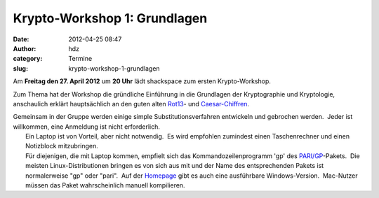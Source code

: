 Krypto-Workshop 1: Grundlagen
#############################
:date: 2012-04-25 08:47
:author: hdz
:category: Termine
:slug: krypto-workshop-1-grundlagen

Am **Freitag den 27. April 2012** um **20 Uhr** lädt shackspace zum
ersten Krypto-Workshop.

Zum Thema hat der Workshop die gründliche Einführung in die Grundlagen
der Kryptographie und Kryptologie, anschaulich erklärt hauptsächlich an
den guten alten `Rot13 <http://de.wikipedia.org/wiki/Rot13>`__- und
`Caesar-Chiffren <http://de.wikipedia.org/wiki/Caesar-Verschl%C3%BCsselung>`__.

| Gemeinsam in der Gruppe werden einige simple Substitutionsverfahren entwickeln und gebrochen werden.  Jeder ist willkommen, eine Anmeldung ist nicht erforderlich.
|  Ein Laptop ist von Vorteil, aber nicht notwendig.  Es wird empfohlen zumindest einen Taschenrechner und einen Notizblock mitzubringen.
|  Für diejenigen, die mit Laptop kommen, empfielt sich das Kommandozeilenprogramm 'gp' des `PARI/GP <http://pari.math.u-bordeaux.fr/>`__-Pakets.  Die meisten Linux-Distributionen bringen es von sich aus mit und der Name des entsprechenden Pakets ist normalerweise "gp" oder "pari".  Auf der `Homepage <http://pari.math.u-bordeaux.fr/>`__ gibt es auch eine ausführbare Windows-Version.  Mac-Nutzer müssen das Paket wahrscheinlich manuell kompilieren.

